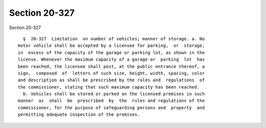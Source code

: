 Section 20-327
==============

Section 20-327 ::    
        
     
        §  20-327  Limitation  on number of vehicles; manner of storage. a. No
      motor vehicle shall be accepted by a licensee for parking,  or  storage,
      in  excess of the capacity of the garage or parking lot, as shown in the
      license. Whenever the maximum capacity of a garage or  parking  lot  has
      been reached, the licensee shall post, at the public entrance thereof, a
      sign,  composed  of  letters of such size, height, width, spacing, color
      and description as shall be prescribed by the rules and  regulations  of
      the commissioner, stating that such maximum capacity has been reached.
        b. Vehicles shall be stored or parked on the licensed premises in such
      manner  as  shall  be  prescribed  by  the  rules and regulations of the
      commissioner, for the purpose of safeguarding persons and  property  and
      permitting adequate inspection of the premises.
    
    
    
    
    
    
    